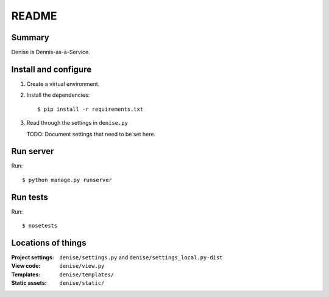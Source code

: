 ======
README
======

Summary
=======

Denise is Dennis-as-a-Service.


Install and configure
=====================

1. Create a virtual environment.

2. Install the dependencies::

       $ pip install -r requirements.txt

3. Read through the settings in ``denise.py``

   TODO: Document settings that need to be set here.


Run server
==========

Run::

    $ python manage.py runserver


Run tests
=========

Run::

    $ nosetests


Locations of things
===================

:Project settings: ``denise/settings.py`` and ``denise/settings_local.py-dist``
:View code:        ``denise/view.py``
:Templates:        ``denise/templates/``
:Static assets:    ``denise/static/``
